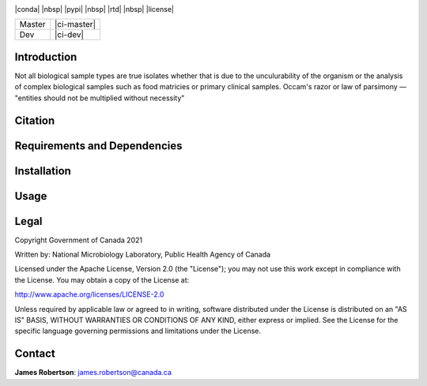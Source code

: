 |logo|

|conda| |nbsp| |pypi| |nbsp|  |rtd| |nbsp| |license|


======  ===========
Master  |ci-master|
Dev     |ci-dev|
======  ===========

.. |logo| image:: logo.png
    :target: https://github.com/jrober84/parsityper


Introduction
============
Not all biological sample types are true isolates whether that is due to the unculurability of the organism or the analysis
of complex biological samples such as food matricies or primary clinical samples.
Occam's razor or law of parsimony — "entities should not be multiplied without necessity"



Citation
========

Requirements and Dependencies
=============================

Installation
============

Usage
=====
.. code-block::
    Usage: parsityper <command> [options] <required arguments>

    To get minimal usage for a command use:
    parsityper command

    To get full help for a command use one of:
    parsityper command -h
    parsityper command --help


    Available commands:

    typer    Reconstruct sample genotype(s) from isolate or metagenomic sample
    creator  Create a kmer scheme based on labeled data
    validator  Train and validate a kmer scheme on labeled genotype data to derive kmer patterns for genotypes
    test     Test parsityper functionality on a small dataset
    version  Print version and exit

Legal
=====

Copyright Government of Canada 2021

Written by: National Microbiology Laboratory, Public Health Agency of Canada

Licensed under the Apache License, Version 2.0 (the "License"); you may not use
this work except in compliance with the License. You may obtain a copy of the
License at:

http://www.apache.org/licenses/LICENSE-2.0

Unless required by applicable law or agreed to in writing, software distributed
under the License is distributed on an "AS IS" BASIS, WITHOUT WARRANTIES OR
CONDITIONS OF ANY KIND, either express or implied. See the License for the
specific language governing permissions and limitations under the License.


Contact
=======

**James Robertson**: james.robertson@canada.ca
